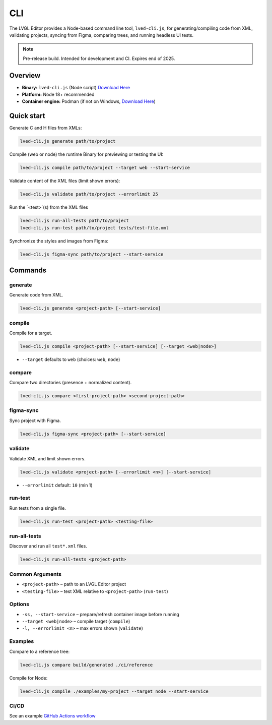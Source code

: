 .. _editor_cli:

===
CLI
===

The LVGL Editor provides a Node-based command line tool, ``lved-cli.js``, for generating/compiling code from XML, validating projects, syncing from Figma, comparing trees, and running headless UI tests.

.. note::
   Pre-release build. Intended for development and CI. Expires end of 2025.

Overview
********

- **Binary:** ``lved-cli.js`` (Node script) `Download Here <https://github.com/lvgl/lvgl_editor/releases>`_
- **Platform:** Node 18+ recommended
- **Container engine:** Podman (if not on Windows, `Download Here <https://github.com/containers/podman/releases>`_)


Quick start
***********

Generate C and H files from XMLs:

.. code-block:: bash

   lved-cli.js generate path/to/project

Compile (web or node) the runtime Binary for previewing or testing the UI:

.. code-block:: bash

   lved-cli.js compile path/to/project --target web --start-service

Validate content of the XML files (limit shown errors):

.. code-block:: bash

   lved-cli.js validate path/to/project --errorlimit 25

Run the `<test>`(s) from the XML files 

.. code-block:: bash

   lved-cli.js run-all-tests path/to/project
   lved-cli.js run-test path/to/project tests/test-file.xml

Synchronize the styles and images from Figma: 

.. code-block:: bash

   lved-cli.js figma-sync path/to/project --start-service

Commands
********

generate
--------

Generate code from XML.

.. code-block:: bash

   lved-cli.js generate <project-path> [--start-service]


compile
-------

Compile for a target.

.. code-block:: bash

   lved-cli.js compile <project-path> [--start-service] [--target <web|node>]

- ``--target`` defaults to ``web`` (choices: ``web``, ``node``)


compare
-------

Compare two directories (presence + normalized content).

.. code-block:: bash

   lved-cli.js compare <first-project-path> <second-project-path>


figma-sync
----------

Sync project with Figma.

.. code-block:: bash

   lved-cli.js figma-sync <project-path> [--start-service]


validate
--------

Validate XML and limit shown errors.

.. code-block:: bash

   lved-cli.js validate <project-path> [--errorlimit <n>] [--start-service]

- ``--errorlimit`` default: ``10`` (min 1)


run-test
--------

Run tests from a single file.

.. code-block:: bash

   lved-cli.js run-test <project-path> <testing-file>


run-all-tests
-------------

Discover and run all ``test*.xml`` files.

.. code-block:: bash

   lved-cli.js run-all-tests <project-path>

Common Arguments
----------------

- ``<project-path>`` – path to an LVGL Editor project
- ``<testing-file>`` – test XML relative to ``<project-path>`` (``run-test``)

Options
-------

- ``-ss, --start-service`` – prepare/refresh container image before running
- ``--target <web|node>`` – compile target (``compile``)
- ``-l, --errorlimit <n>`` – max errors shown (``validate``)

Examples
--------

Compare to a reference tree:

.. code-block:: bash

   lved-cli.js compare build/generated ./ci/reference

Compile for Node:

.. code-block:: bash

   lved-cli.js compile ./examples/my-project --target node --start-service


CI/CD
-----

See an example `GitHub Actions workflow <https://github.com/lvgl/lvgl_editor/blob/master/.github/workflows/pr-check.yml>`_

